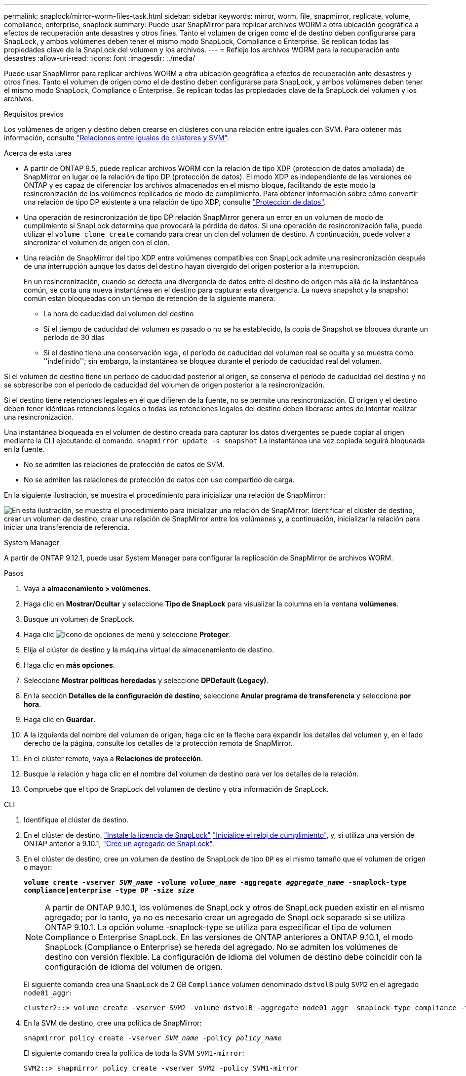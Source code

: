 ---
permalink: snaplock/mirror-worm-files-task.html 
sidebar: sidebar 
keywords: mirror, worm, file, snapmirror, replicate, volume, compliance, enterprise, snaplock 
summary: Puede usar SnapMirror para replicar archivos WORM a otra ubicación geográfica a efectos de recuperación ante desastres y otros fines. Tanto el volumen de origen como el de destino deben configurarse para SnapLock, y ambos volúmenes deben tener el mismo modo SnapLock, Compliance o Enterprise. Se replican todas las propiedades clave de la SnapLock del volumen y los archivos. 
---
= Refleje los archivos WORM para la recuperación ante desastres
:allow-uri-read: 
:icons: font
:imagesdir: ../media/


[role="lead"]
Puede usar SnapMirror para replicar archivos WORM a otra ubicación geográfica a efectos de recuperación ante desastres y otros fines. Tanto el volumen de origen como el de destino deben configurarse para SnapLock, y ambos volúmenes deben tener el mismo modo SnapLock, Compliance o Enterprise. Se replican todas las propiedades clave de la SnapLock del volumen y los archivos.

.Requisitos previos
Los volúmenes de origen y destino deben crearse en clústeres con una relación entre iguales con SVM. Para obtener más información, consulte https://docs.netapp.com/us-en/ontap-system-manager-classic/peering/index.html["Relaciones entre iguales de clústeres y SVM"^].

.Acerca de esta tarea
* A partir de ONTAP 9.5, puede replicar archivos WORM con la relación de tipo XDP (protección de datos ampliada) de SnapMirror en lugar de la relación de tipo DP (protección de datos). El modo XDP es independiente de las versiones de ONTAP y es capaz de diferenciar los archivos almacenados en el mismo bloque, facilitando de este modo la resincronización de los volúmenes replicados de modo de cumplimiento. Para obtener información sobre cómo convertir una relación de tipo DP existente a una relación de tipo XDP, consulte link:../data-protection/index.html["Protección de datos"].
* Una operación de resincronización de tipo DP relación SnapMirror genera un error en un volumen de modo de cumplimiento si SnapLock determina que provocará la pérdida de datos. Si una operación de resincronización falla, puede utilizar el `volume clone create` comando para crear un clon del volumen de destino. A continuación, puede volver a sincronizar el volumen de origen con el clon.
* Una relación de SnapMirror del tipo XDP entre volúmenes compatibles con SnapLock admite una resincronización después de una interrupción aunque los datos del destino hayan divergido del origen posterior a la interrupción.
+
En un resincronización, cuando se detecta una divergencia de datos entre el destino de origen más allá de la instantánea común, se corta una nueva instantánea en el destino para capturar esta divergencia. La nueva snapshot y la snapshot común están bloqueadas con un tiempo de retención de la siguiente manera:

+
** La hora de caducidad del volumen del destino
** Si el tiempo de caducidad del volumen es pasado o no se ha establecido, la copia de Snapshot se bloquea durante un período de 30 días
** Si el destino tiene una conservación legal, el período de caducidad del volumen real se oculta y se muestra como ''indefinido''; sin embargo, la instantánea se bloquea durante el período de caducidad real del volumen.




Si el volumen de destino tiene un período de caducidad posterior al origen, se conserva el período de caducidad del destino y no se sobrescribe con el período de caducidad del volumen de origen posterior a la resincronización.

Si el destino tiene retenciones legales en él que difieren de la fuente, no se permite una resincronización. El origen y el destino deben tener idénticas retenciones legales o todas las retenciones legales del destino deben liberarse antes de intentar realizar una resincronización.

Una instantánea bloqueada en el volumen de destino creada para capturar los datos divergentes se puede copiar al origen mediante la CLI ejecutando el comando. `snapmirror update -s snapshot` La instantánea una vez copiada seguirá bloqueada en la fuente.

* No se admiten las relaciones de protección de datos de SVM.
* No se admiten las relaciones de protección de datos con uso compartido de carga.


En la siguiente ilustración, se muestra el procedimiento para inicializar una relación de SnapMirror:

image:snapmirror_steps_clustered.png["En esta ilustración, se muestra el procedimiento para inicializar una relación de SnapMirror: Identificar el clúster de destino, crear un volumen de destino, crear una relación de SnapMirror entre los volúmenes y, a continuación, inicializar la relación para iniciar una transferencia de referencia."]

[role="tabbed-block"]
====
.System Manager
--
A partir de ONTAP 9.12.1, puede usar System Manager para configurar la replicación de SnapMirror de archivos WORM.

.Pasos
. Vaya a *almacenamiento > volúmenes*.
. Haga clic en *Mostrar/Ocultar* y seleccione *Tipo de SnapLock* para visualizar la columna en la ventana *volúmenes*.
. Busque un volumen de SnapLock.
. Haga clic image:icon_kabob.gif["Icono de opciones de menú"] y seleccione *Proteger*.
. Elija el clúster de destino y la máquina virtual de almacenamiento de destino.
. Haga clic en *más opciones*.
. Seleccione *Mostrar políticas heredadas* y seleccione *DPDefault (Legacy)*.
. En la sección *Detalles de la configuración de destino*, seleccione *Anular programa de transferencia* y seleccione *por hora*.
. Haga clic en *Guardar*.
. A la izquierda del nombre del volumen de origen, haga clic en la flecha para expandir los detalles del volumen y, en el lado derecho de la página, consulte los detalles de la protección remota de SnapMirror.
. En el clúster remoto, vaya a *Relaciones de protección*.
. Busque la relación y haga clic en el nombre del volumen de destino para ver los detalles de la relación.
. Compruebe que el tipo de SnapLock del volumen de destino y otra información de SnapLock.


--
.CLI
--
. Identifique el clúster de destino.
. En el clúster de destino, link:../system-admin/install-license-task.html["Instale la licencia de SnapLock"] link:../snaplock/initialize-complianceclock-task.html["Inicialice el reloj de cumplimiento"], y, si utiliza una versión de ONTAP anterior a 9.10.1, link:../snaplock/create-snaplock-aggregate-task.html["Cree un agregado de SnapLock"].
. En el clúster de destino, cree un volumen de destino de SnapLock de tipo `DP` es el mismo tamaño que el volumen de origen o mayor:
+
`*volume create -vserver _SVM_name_ -volume _volume_name_ -aggregate _aggregate_name_ -snaplock-type compliance|enterprise -type DP -size _size_*`

+

NOTE: A partir de ONTAP 9.10.1, los volúmenes de SnapLock y otros de SnapLock pueden existir en el mismo agregado; por lo tanto, ya no es necesario crear un agregado de SnapLock separado si se utiliza ONTAP 9.10.1. La opción volume -snaplock-type se utiliza para especificar el tipo de volumen Compliance o Enterprise SnapLock. En las versiones de ONTAP anteriores a ONTAP 9.10.1, el modo SnapLock (Compliance o Enterprise) se hereda del agregado. No se admiten los volúmenes de destino con versión flexible. La configuración de idioma del volumen de destino debe coincidir con la configuración de idioma del volumen de origen.

+
El siguiente comando crea una SnapLock de 2 GB `Compliance` volumen denominado `dstvolB` pulg `SVM2` en el agregado `node01_aggr`:

+
[listing]
----
cluster2::> volume create -vserver SVM2 -volume dstvolB -aggregate node01_aggr -snaplock-type compliance -type DP -size 2GB
----
. En la SVM de destino, cree una política de SnapMirror:
+
`snapmirror policy create -vserver _SVM_name_ -policy _policy_name_`

+
El siguiente comando crea la política de toda la SVM `SVM1-mirror`:

+
[listing]
----
SVM2::> snapmirror policy create -vserver SVM2 -policy SVM1-mirror
----
. En la SVM de destino, cree una programación de SnapMirror:
+
`*job schedule cron create -name _schedule_name_ -dayofweek _day_of_week_ -hour _hour_ -minute _minute_*`

+
El siguiente comando crea una programación de SnapMirror con el nombre `weekendcron`:

+
[listing]
----
SVM2::> job schedule cron create -name weekendcron -dayofweek "Saturday, Sunday" -hour 3 -minute 0
----
. En la SVM de destino, cree una relación de SnapMirror:
+
`snapmirror create -source-path _source_path_ -destination-path _destination_path_ -type XDP|DP -policy _policy_name_ -schedule _schedule_name_`

+
El siguiente comando crea una relación de SnapMirror entre el volumen de origen `srcvolA` encendido `SVM1` y el volumen de destino `dstvolB` encendido `SVM2`, y asigna la directiva `SVM1-mirror` y el programa `weekendcron`:

+
[listing]
----
SVM2::> snapmirror create -source-path SVM1:srcvolA -destination-path SVM2:dstvolB -type XDP -policy SVM1-mirror -schedule weekendcron
----
+

NOTE: El tipo XDP está disponible en ONTAP 9.5 y posterior. Debe usar el tipo de DP en ONTAP 9.4 y versiones anteriores.

. En la SVM de destino, inicialice la relación de SnapMirror:
+
`snapmirror initialize -destination-path _destination_path_`

+
El proceso de inicialización realiza una _transferencia basal_ al volumen de destino. SnapMirror realiza una copia Snapshot del volumen de origen y, luego, transfiere la copia y todos los bloques de datos a los que hace referencia al volumen de destino. También transfiere todas las otras copias de Snapshot del volumen de origen al volumen de destino.

+
El siguiente comando inicializa la relación entre el volumen de origen `srcvolA` encendido `SVM1` y el volumen de destino `dstvolB` encendido `SVM2`:

+
[listing]
----
SVM2::> snapmirror initialize -destination-path SVM2:dstvolB
----


--
====
.Información relacionada
https://docs.netapp.com/us-en/ontap-system-manager-classic/peering/index.html["Relaciones entre iguales de clústeres y SVM"^]

https://docs.netapp.com/us-en/ontap-system-manager-classic/volume-disaster-prep/index.html["Preparación para la recuperación ante desastres de volúmenes"]

link:../data-protection/index.html["Protección de datos"]
